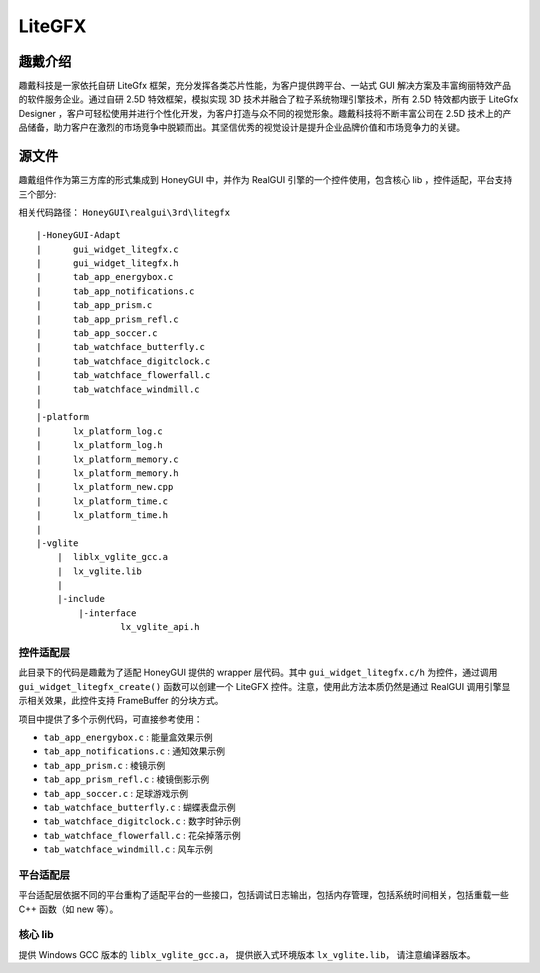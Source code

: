 ===========
LiteGFX
===========

趣戴介绍
-----------

趣戴科技是一家依托自研 LiteGfx 框架，充分发挥各类芯片性能，为客户提供跨平台、一站式 GUI 解决方案及丰富绚丽特效产品的软件服务企业。通过自研 2.5D 特效框架，模拟实现 3D 技术并融合了粒子系统物理引擎技术，所有 2.5D 特效都内嵌于 LiteGfx Designer ，客户可轻松使用并进行个性化开发，为客户打造与众不同的视觉形象。趣戴科技将不断丰富公司在 2.5D 技术上的产品储备，助力客户在激烈的市场竞争中脱颖而出。其坚信优秀的视觉设计是提升企业品牌价值和市场竞争力的关键。

.. raw:: html

   <br>
   <div style="text-align: center"><img src="https://docs.realmcu.com/HoneyGUI/image/sample/LiteGFX/wave.gif" width= "400" /></div>
   <br>

   <br>
   <div style="text-align: center"><img src="https://docs.realmcu.com/HoneyGUI/image/sample/LiteGFX/polyhedron.gif" width= "400" /></div>
   <br>

   <br>
   <div style="text-align: center"><img src="https://docs.realmcu.com/HoneyGUI/image/sample/LiteGFX/shadow.gif" width= "400" /></div>
   <br>

   <br>
   <div style="text-align: center"><img src="https://docs.realmcu.com/HoneyGUI/image/sample/LiteGFX/cube.gif" width= "400" /></div>
   <br>

   <br>
   <div style="text-align: center"><img src="https://docs.realmcu.com/HoneyGUI/image/sample/LiteGFX/particle.gif" width= "400" /></div>
   <br>

   <br>
   <div style="text-align: center"><img src="https://docs.realmcu.com/HoneyGUI/image/sample/LiteGFX/fallen.gif" width= "400" /></div>
   <br>

   <br>
   <div style="text-align: center"><img src="https://docs.realmcu.com/HoneyGUI/image/sample/LiteGFX/dial.gif" width= "400" /></div>
   <br>

   <br>
   <div style="text-align: center"><img src="https://docs.realmcu.com/HoneyGUI/image/sample/LiteGFX/energy.gif" width= "400" /></div>
   <br>

   <br>
   <div style="text-align: center"><img src="https://docs.realmcu.com/HoneyGUI/image/sample/LiteGFX/slide.gif" width= "400" /></div>
   <br>

   <br>
   <div style="text-align: center"><img src="https://docs.realmcu.com/HoneyGUI/image/sample/LiteGFX/overturn.gif" width= "400" /></div>
   <br>

   <br>
   <div style="text-align: center"><img src="https://docs.realmcu.com/HoneyGUI/image/sample/LiteGFX/ball.gif" width= "400" /></div>
   <br>

   <br>
   <div style="text-align: center"><img src="https://docs.realmcu.com/HoneyGUI/image/sample/LiteGFX/number.gif" width= "400" /></div>
   <br>



源文件
----------

趣戴组件作为第三方库的形式集成到 HoneyGUI 中，并作为 RealGUI 引擎的一个控件使用，包含核心 lib ，控件适配，平台支持三个部分:

相关代码路径： ``HoneyGUI\realgui\3rd\litegfx``


::
    
    |-HoneyGUI-Adapt
    |      gui_widget_litegfx.c
    |      gui_widget_litegfx.h
    |      tab_app_energybox.c
    |      tab_app_notifications.c
    |      tab_app_prism.c
    |      tab_app_prism_refl.c
    |      tab_app_soccer.c
    |      tab_watchface_butterfly.c
    |      tab_watchface_digitclock.c
    |      tab_watchface_flowerfall.c
    |      tab_watchface_windmill.c
    |      
    |-platform
    |      lx_platform_log.c
    |      lx_platform_log.h
    |      lx_platform_memory.c
    |      lx_platform_memory.h
    |      lx_platform_new.cpp
    |      lx_platform_time.c
    |      lx_platform_time.h
    |      
    |-vglite
        |  liblx_vglite_gcc.a
        |  lx_vglite.lib
        |  
        |-include
            |-interface
                    lx_vglite_api.h


控件适配层
~~~~~~~~~~

此目录下的代码是趣戴为了适配 HoneyGUI 提供的 wrapper 层代码。其中 ``gui_widget_litegfx.c/h`` 为控件，通过调用 ``gui_widget_litegfx_create()`` 函数可以创建一个 LiteGFX 控件。注意，使用此方法本质仍然是通过 RealGUI 调用引擎显示相关效果，此控件支持 FrameBuffer 的分块方式。

项目中提供了多个示例代码，可直接参考使用：

- ``tab_app_energybox.c`` : 能量盒效果示例
- ``tab_app_notifications.c`` : 通知效果示例
- ``tab_app_prism.c`` : 棱镜示例
- ``tab_app_prism_refl.c`` : 棱镜倒影示例
- ``tab_app_soccer.c`` : 足球游戏示例
- ``tab_watchface_butterfly.c`` : 蝴蝶表盘示例
- ``tab_watchface_digitclock.c`` : 数字时钟示例
- ``tab_watchface_flowerfall.c`` : 花朵掉落示例
- ``tab_watchface_windmill.c`` : 风车示例


平台适配层
~~~~~~~~~~

平台适配层依据不同的平台重构了适配平台的一些接口，包括调试日志输出，包括内存管理，包括系统时间相关，包括重载一些 C++ 函数（如 new 等）。

核心 lib
~~~~~~~~~

提供 Windows GCC 版本的 ``liblx_vglite_gcc.a``， 提供嵌入式环境版本 ``lx_vglite.lib``， 请注意编译器版本。

